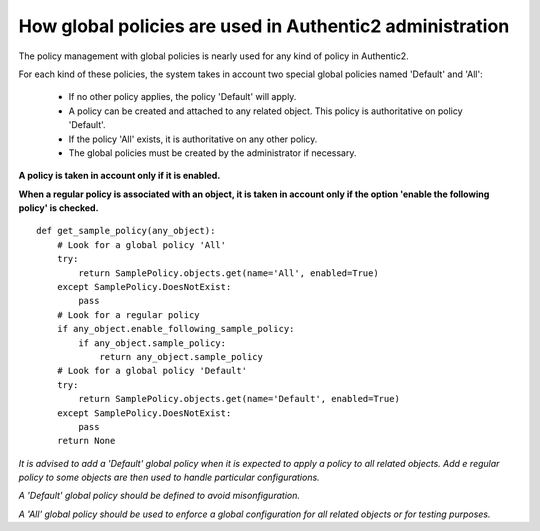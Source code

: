 .. _administration_with_policies:

=========================================================
How global policies are used in Authentic2 administration
=========================================================

The policy management with global policies is nearly used for any kind of
policy in Authentic2.

For each kind of these policies, the system takes in account two special
global policies named 'Default' and 'All':

 * If no other policy applies, the policy 'Default' will apply.

 * A policy can be created and attached to any related object. This policy is authoritative on policy 'Default'.

 * If the policy 'All' exists, it is authoritative on any other policy.

 * The global policies must be created by the administrator if necessary.

**A policy is taken in account only if it is enabled.**

**When a regular policy is associated with an object, it is taken in account
only if the option 'enable the following policy' is checked.**

::

    def get_sample_policy(any_object):
        # Look for a global policy 'All'
        try:
            return SamplePolicy.objects.get(name='All', enabled=True)
        except SamplePolicy.DoesNotExist:
            pass
        # Look for a regular policy
        if any_object.enable_following_sample_policy:
            if any_object.sample_policy:
                return any_object.sample_policy
        # Look for a global policy 'Default'
        try:
            return SamplePolicy.objects.get(name='Default', enabled=True)
        except SamplePolicy.DoesNotExist:
            pass
        return None

*It is advised to add a 'Default' global policy when it is expected to apply a
policy to all related objects. Add e regular policy to some objects are then
used to handle particular configurations.*

*A 'Default' global policy should be defined to avoid misonfiguration.*

*A 'All' global policy should be used to enforce a global configuration for
all related objects or for testing purposes.*
